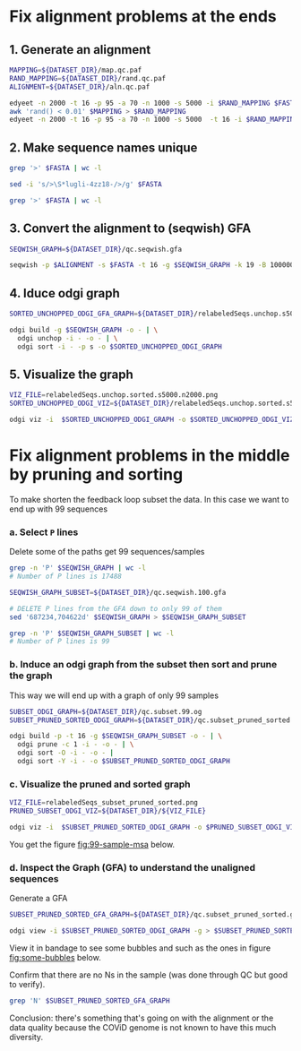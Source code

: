 #+STARTUP: overview

* Fix alignment problems at the ends
** 1. Generate an alignment
#+BEGIN_SRC bash
MAPPING=${DATASET_DIR}/map.qc.paf
RAND_MAPPING=${DATASET_DIR}/rand.qc.paf
ALIGNMENT=${DATASET_DIR}/aln.qc.paf

edyeet -n 2000 -t 16 -p 95 -a 70 -n 1000 -s 5000 -i $RAND_MAPPING $FASTA $FASTA > $MAPPING
awk 'rand() < 0.01' $MAPPING > $RAND_MAPPING
edyeet -n 2000 -t 16 -p 95 -a 70 -n 1000 -s 5000  -t 16 -i $RAND_MAPPING  $FASTA $FASTA > $ALIGNMENT
#+END_SRC

** 2. Make sequence names unique
#+BEGIN_SRC bash
grep '>' $FASTA | wc -l

sed -i 's/>\S*lugli-4zz18-/>/g' $FASTA

grep '>' $FASTA | wc -l
#+END_SRC

** 3. Convert the alignment to (seqwish) GFA
#+BEGIN_SRC bash
SEQWISH_GRAPH=${DATASET_DIR}/qc.seqwish.gfa

seqwish -p $ALIGNMENT -s $FASTA -t 16 -g $SEQWISH_GRAPH -k 19 -B 1000000 -P
#+END_SRC

** 4. Iduce odgi graph
#+BEGIN_SRC bash
SORTED_UNCHOPPED_ODGI_GFA_GRAPH=${DATASET_DIR}/relabeledSeqs.unchop.s5000.n2000.sorted.gfa

odgi build -g $SEQWISH_GRAPH -o - | \
  odgi unchop -i - -o - | \
  odgi sort -i - -p s -o $SORTED_UNCHOPPED_ODGI_GRAPH
#+END_SRC

** 5. Visualize the graph
#+BEGIN_SRC bash
VIZ_FILE=relabeledSeqs.unchop.sorted.s5000.n2000.png
SORTED_UNCHOPPED_ODGI_VIZ=${DATASET_DIR}/relabeledSeqs.unchop.sorted.s5000.n2000.png

odgi viz -i  $SORTED_UNCHOPPED_ODGI_GRAPH -o $SORTED_UNCHOPPED_ODGI_VIZ -x 1920 -y 1080
#+END_SRC


* Fix alignment problems in the middle by pruning and sorting

To make shorten the feedback loop subset the data. In this case we want to end up with 99 sequences

*** a. Select ~P~ lines
Delete some of the paths get 99 sequences/samples

#+BEGIN_SRC bash
grep -n 'P' $SEQWISH_GRAPH | wc -l
# Number of P lines is 17488

SEQWISH_GRAPH_SUBSET=${DATASET_DIR}/qc.seqwish.100.gfa

# DELETE P lines from the GFA down to only 99 of them
sed '687234,704622d' $SEQWISH_GRAPH > $SEQWISH_GRAPH_SUBSET

grep -n 'P' $SEQWISH_GRAPH_SUBSET | wc -l
# Number of P lines is 99
#+END_SRC

*** b. Induce an odgi graph from the subset then sort and prune the graph
This way we will end up with a graph of only 99 samples

#+BEGIN_SRC bash
SUBSET_ODGI_GRAPH=${DATASET_DIR}/qc.subset.99.og
SUBSET_PRUNED_SORTED_ODGI_GRAPH=${DATASET_DIR}/qc.subset_pruned_sorted.og

odgi build -p -t 16 -g $SEQWISH_GRAPH_SUBSET -o - | \
  odgi prune -c 1 -i - -o - | \
  odgi sort -O -i - -o - |
  odgi sort -Y -i - -o $SUBSET_PRUNED_SORTED_ODGI_GRAPH
#+END_SRC


*** c. Visualize the pruned and sorted graph

#+BEGIN_SRC bash
VIZ_FILE=relabeledSeqs_subset_pruned_sorted.png
PRUNED_SUBSET_ODGI_VIZ=${DATASET_DIR}/${VIZ_FILE}

odgi viz -i  $SUBSET_PRUNED_SORTED_ODGI_GRAPH -o $PRUNED_SUBSET_ODGI_VIZ -x 1920 -y 1080
#+END_SRC

You get the figure [[fig:99-sample-msa]] below.
#+CAPTION[RSV Capsid]: 99 sample MSA
#+NAME: fig:99-sample-msa
[[../figures/covid/relabeledSeqs_99_subset_pruned_sorted.png]]



*** d. Inspect the Graph (GFA) to understand the unaligned sequences

Generate a GFA

#+BEGIN_SRC bash
SUBSET_PRUNED_SORTED_GFA_GRAPH=${DATASET_DIR}/qc.subset_pruned_sorted.gfa

odgi view -i $SUBSET_PRUNED_SORTED_ODGI_GRAPH -g > $SUBSET_PRUNED_SORTED_GFA_GRAPH
#+END_SRC

View it in bandage to see some bubbles and  such as the ones in figure [[fig:some-bubbles]]  below.
#+CAPTION[RSV Capsid]: Some bubbles viewed in bandage
#+NAME: fig:some-bubbles
[[../figures/covid/some_bubbles.png]]

Confirm that there are no Ns in the sample (was done through QC but good to verify).

#+BEGIN_SRC bash
grep 'N' $SUBSET_PRUNED_SORTED_GFA_GRAPH
#+END_SRC

Conclusion: there's something that's going on with the alignment or the data quality because the COViD genome is not known to have this much diversity.
